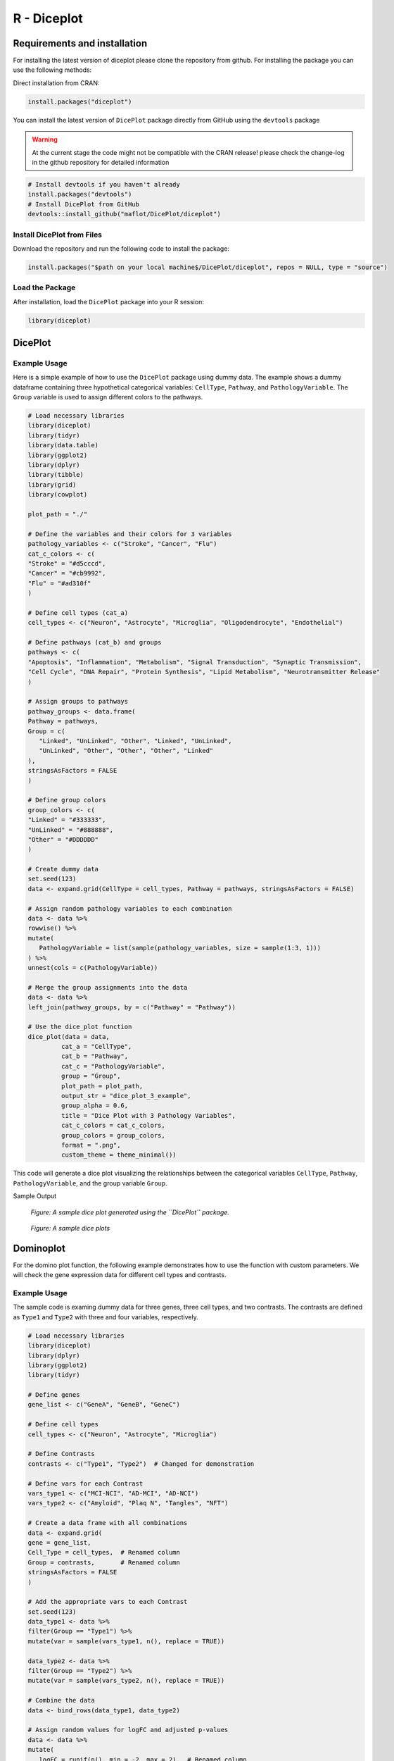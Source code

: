 R - Diceplot
=======================

.. image:: https://www.r-pkg.org/badges/version/diceplot
    :target: https://CRAN.R-project.org/package=diceplot
    :alt: CRAN Status Badge

Requirements and installation
~~~~~~~~~~~~~~~~~~~~~~~~~~~~~
For installing the latest version of diceplot please clone the repository from github.
For installing the package you can use the following methods:

Direct installation from CRAN:

.. code-block:: r

    install.packages("diceplot")

You can install the latest version of ``DicePlot`` package directly from GitHub using the ``devtools`` package

.. warning::
    At the current stage the code might not be compatible with the CRAN release!
    please check the change-log in the github repository for detailed information


.. code-block:: r

   # Install devtools if you haven't already
   install.packages("devtools")
   # Install DicePlot from GitHub
   devtools::install_github("maflot/DicePlot/diceplot")

Install DicePlot from Files
---------------------------

Download the repository and run the following code to install the package:

.. code-block:: r

   install.packages("$path on your local machine$/DicePlot/diceplot", repos = NULL, type = "source")

Load the Package
----------------

After installation, load the ``DicePlot`` package into your R session:

.. code-block:: r

   library(diceplot)

DicePlot
~~~~~~~~

Example Usage
-------------

Here is a simple example of how to use the ``DicePlot`` package using dummy data.
The example shows a dummy dataframe containing three hypothetical categorical variables: ``CellType``, ``Pathway``, and ``PathologyVariable``.
The ``Group`` variable is used to assign different colors to the pathways.

.. code-block:: r

   # Load necessary libraries
   library(diceplot)
   library(tidyr)
   library(data.table)
   library(ggplot2)
   library(dplyr)
   library(tibble)
   library(grid)
   library(cowplot)

   plot_path = "./"

   # Define the variables and their colors for 3 variables
   pathology_variables <- c("Stroke", "Cancer", "Flu")
   cat_c_colors <- c(
   "Stroke" = "#d5cccd",
   "Cancer" = "#cb9992",
   "Flu" = "#ad310f"
   )

   # Define cell types (cat_a)
   cell_types <- c("Neuron", "Astrocyte", "Microglia", "Oligodendrocyte", "Endothelial")

   # Define pathways (cat_b) and groups
   pathways <- c(
   "Apoptosis", "Inflammation", "Metabolism", "Signal Transduction", "Synaptic Transmission",
   "Cell Cycle", "DNA Repair", "Protein Synthesis", "Lipid Metabolism", "Neurotransmitter Release"
   )

   # Assign groups to pathways
   pathway_groups <- data.frame(
   Pathway = pathways,
   Group = c(
      "Linked", "UnLinked", "Other", "Linked", "UnLinked",
      "UnLinked", "Other", "Other", "Other", "Linked"
   ),
   stringsAsFactors = FALSE
   )

   # Define group colors
   group_colors <- c(
   "Linked" = "#333333",
   "UnLinked" = "#888888",
   "Other" = "#DDDDDD"
   )

   # Create dummy data
   set.seed(123)
   data <- expand.grid(CellType = cell_types, Pathway = pathways, stringsAsFactors = FALSE)

   # Assign random pathology variables to each combination
   data <- data %>%
   rowwise() %>%
   mutate(
      PathologyVariable = list(sample(pathology_variables, size = sample(1:3, 1)))
   ) %>%
   unnest(cols = c(PathologyVariable))

   # Merge the group assignments into the data
   data <- data %>%
   left_join(pathway_groups, by = c("Pathway" = "Pathway"))

   # Use the dice_plot function
   dice_plot(data = data, 
            cat_a = "CellType", 
            cat_b = "Pathway", 
            cat_c = "PathologyVariable", 
            group = "Group",
            plot_path = plot_path, 
            output_str = "dice_plot_3_example", 
            group_alpha = 0.6,
            title = "Dice Plot with 3 Pathology Variables",
            cat_c_colors = cat_c_colors, 
            group_colors = group_colors, 
            format = ".png",
            custom_theme = theme_minimal())

This code will generate a dice plot visualizing the relationships between the categorical variables ``CellType``, ``Pathway``, ``PathologyVariable``, and the group variable ``Group``.

Sample Output

.. figure:: r_plots/dice_plot_3_example_dice_plot.png
   :alt: Sample Dice with 3 categories Plot

.. figure:: r_plots/dice_plot_4_example_dice_plot.png
   :alt: Sample Dice with 4 categories Plot

   *Figure: A sample dice plot generated using the ``DicePlot`` package.*

.. figure:: r_plots/dice_plot_5_example_dice_plot.png
   :alt: Sample Dice with 5 categories Plot

.. figure:: r_plots/dice_plot_6_example_dice_plot.png
   :alt: Sample Dice with 6 categories Plot

   *Figure: A sample dice plots*

Dominoplot
~~~~~~~~~~

For the domino plot function, the following example demonstrates how to use the function with custom parameters.
We  will check the gene expression data for different cell types and contrasts.

Example Usage
-------------
The sample code is examing dummy data for three genes, three cell types, and two contrasts.
The contrasts are defined as ``Type1`` and ``Type2`` with three and four variables, respectively.

.. code-block:: r

   # Load necessary libraries
   library(diceplot)
   library(dplyr)
   library(ggplot2)
   library(tidyr)

   # Define genes
   gene_list <- c("GeneA", "GeneB", "GeneC")

   # Define cell types
   cell_types <- c("Neuron", "Astrocyte", "Microglia")

   # Define Contrasts
   contrasts <- c("Type1", "Type2")  # Changed for demonstration

   # Define vars for each Contrast
   vars_type1 <- c("MCI-NCI", "AD-MCI", "AD-NCI")
   vars_type2 <- c("Amyloid", "Plaq N", "Tangles", "NFT")

   # Create a data frame with all combinations
   data <- expand.grid(
   gene = gene_list,
   Cell_Type = cell_types,  # Renamed column
   Group = contrasts,       # Renamed column
   stringsAsFactors = FALSE
   )

   # Add the appropriate vars to each Contrast
   set.seed(123) 
   data_type1 <- data %>% 
   filter(Group == "Type1") %>% 
   mutate(var = sample(vars_type1, n(), replace = TRUE))

   data_type2 <- data %>% 
   filter(Group == "Type2") %>% 
   mutate(var = sample(vars_type2, n(), replace = TRUE))

   # Combine the data
   data <- bind_rows(data_type1, data_type2)

   # Assign random values for logFC and adjusted p-values
   data <- data %>%
   mutate(
      logFC = runif(n(), min = -2, max = 2),  # Renamed column
      adj_p_value = runif(n(), min = 0.0001, max = 0.05)
   )

   # call the domino function
   p <- domino_plot(
   data = data,
   gene_list = gene_list,
   feature_col = "gene",
   celltype_col = "Cell_Type",
   contrast_col = "Group",
   contrast_levels = c("Type1", "Type2"),
   contrast_labels = c("Type 1", "Type 2"),
   logfc_col = "logFC",
   pval_col = "adj_p_value",
   switch_axis = FALSE,
   min_dot_size = 1,
   max_dot_size = 5,
   output_file = "domino_plot_example.png"
   )

   # Display the plot
   print(p)



Sample Output

.. figure:: r_plots/joined_domino_plot_example.png
   :alt: Sample domino plot


